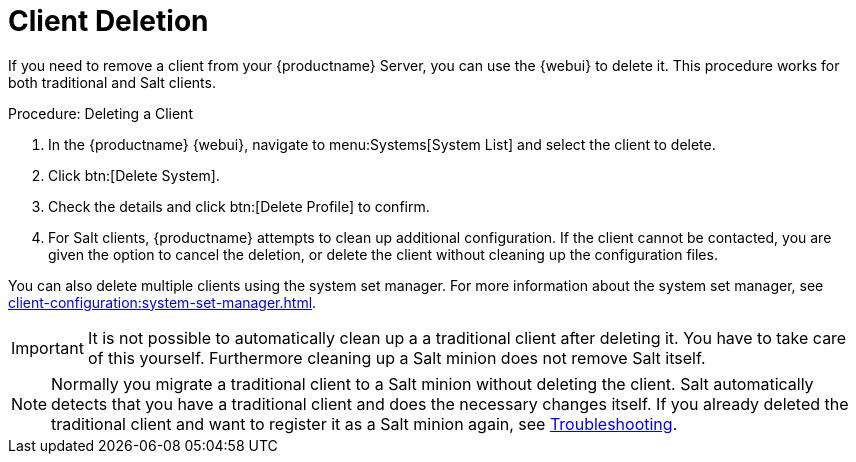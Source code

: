[[delete.clients]]
= Client Deletion

If you need to remove a client from your {productname} Server, you can use the {webui} to delete it.
This procedure works for both traditional and Salt clients.



.Procedure: Deleting a Client
. In the {productname} {webui}, navigate to menu:Systems[System List] and select the client to delete.
. Click btn:[Delete System].
. Check the details and click btn:[Delete Profile] to confirm.
. For Salt clients, {productname} attempts to clean up additional configuration.
  If the client cannot be contacted, you are given the option to cancel the deletion, or delete the client without cleaning up the configuration files.


You can also delete multiple clients using the system set manager.
For more information about the system set manager, see xref:client-configuration:system-set-manager.adoc[].

[IMPORTANT]
====
It is not possible to automatically clean up a a traditional client after deleting it. You have to take care of this
yourself. Furthermore cleaning up a Salt minion does not remove Salt itself.
====

[NOTE]
====
Normally you migrate a traditional client to a Salt minion without deleting the client. 
Salt automatically detects that you have a traditional client and does the necessary changes itself. 
If you already deleted the traditional client and want to register it as a Salt minion again, see xref:administration:tshoot-intro.adoc[Troubleshooting].
====
